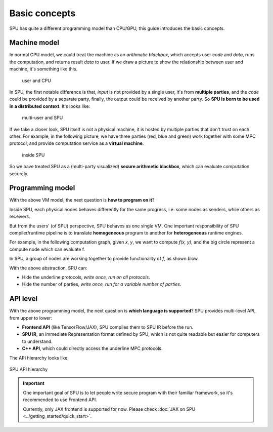Basic concepts
==============

SPU has quite a different programming model than CPU/GPU, this guide introduces the basic concepts.

Machine model
-------------

In normal CPU model, we could treat the machine as an *arithmetic blackbox*, which accepts user *code* and *data*, runs the computation, and returns result *data* to user. If we draw a picture to show the relationship between user and machine, it's something like this.

.. figure:: ../imgs/cpu_model.svg

   user and CPU


In SPU, the first notable difference is that, *input* is not provided by a single user, it's from **multiple parties**, and the *code* could be provided by a separate party, finally, the output could be received by another party. So **SPU is born to be used in a distributed context**. It's looks like:

.. figure:: ../imgs/spu_model.svg

   multi-user and SPU


If we take a closer look, SPU itself is not a physical machine, it is hosted by multiple parties that don't trust on each other. For example, in the following picture, we have three parties (red, blue and green) work together with some MPC protocol, and provide computation service as a **virtual machine**.

.. figure:: ../imgs/spu_model_inside.svg

   inside SPU


So we have treated SPU as a (multi-party visualized) **secure arithmetic blackbox**, which can evaluate computation securely.

Programming model
-----------------

With the above VM model, the next question is **how to program on it**?

Inside SPU, each physical nodes behaves differently for the same progress, i.e. some nodes as senders, while others as receivers.

But from the users' (of SPU) perspective, SPU behaves as one single VM. One important responsibility of SPU compiler/runtime pipeline is to translate **homogeneous** program to another for **heterogeneous** runtime engines.

For example, in the following computation graph, given `x`, `y`, we want to compute `f(x, y)`, and the big circle represent a compute node which can evaluate f.

.. image:: ../imgs/physical_eval.svg

In SPU, a group of nodes are working together to provide functionality of `f`, as shown blow.

.. image:: ../imgs/virtual_eval.svg

With the above abstraction, SPU can:

* Hide the underline protocols, *write once, run on all protocols*.
* Hide the number of parties, *write once, run for a variable number of parties*.


API level
---------

With the above programming model, the next question is **which language is supported**? SPU provides multi-level API, from upper to lower:

- **Frontend API** (like TensorFlow/JAX), SPU compiles them to SPU IR before the run.
- **SPU IR**, an Immediate Representation format defined by SPU, which is not quite readable but easier for computers to understand.
- **C++ API**, which could directly access the underline MPC protocols.

The API hierarchy looks like:

.. figure:: ../imgs/api_level.svg
   :align: center

   SPU API hierarchy

.. important::
   One important goal of SPU is to let people write secure program with their familiar framework, so it's recommended to use Frontend API.

   Currently, only JAX frontend is supported for now. Please check :doc:`JAX on SPU <../getting_started/quick_start>`.

